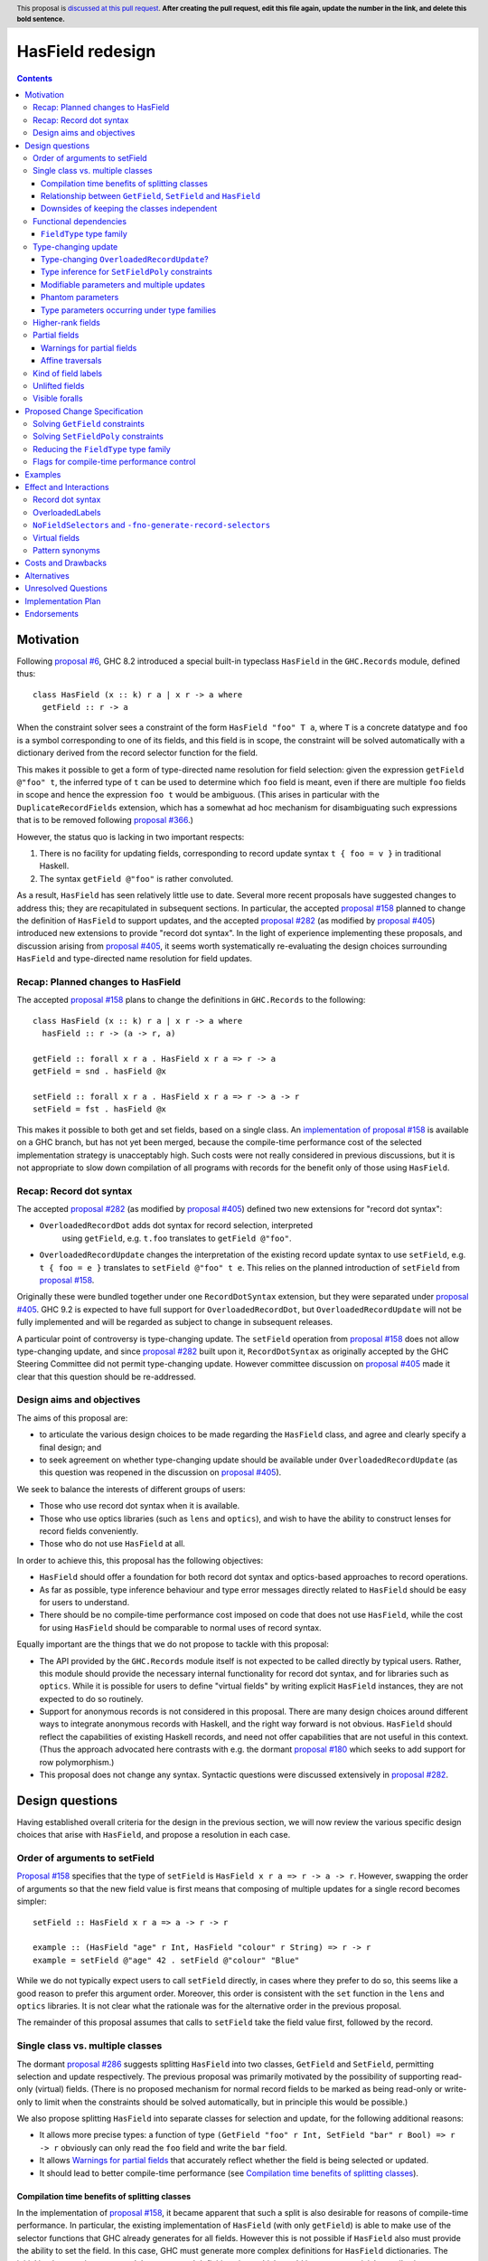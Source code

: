 HasField redesign
=================

.. author:: Adam Gundry
.. date-accepted:: Leave blank. This will be filled in when the proposal is accepted.
.. ticket-url:: Leave blank. This will eventually be filled with the
                ticket URL which will track the progress of the
                implementation of the feature.
.. implemented:: Leave blank. This will be filled in with the first GHC version which
                 implements the described feature.
.. highlight:: haskell
.. header:: This proposal is `discussed at this pull request <https://github.com/ghc-proposals/ghc-proposals/pull/0>`_.
            **After creating the pull request, edit this file again, update the
            number in the link, and delete this bold sentence.**
.. contents::


Motivation
----------

Following `proposal #6 <https://github.com/ghc-proposals/ghc-proposals/pull/6>`_,
GHC 8.2 introduced a special built-in typeclass ``HasField`` in the
``GHC.Records`` module, defined thus::

  class HasField (x :: k) r a | x r -> a where
    getField :: r -> a

When the constraint solver sees a constraint of the form ``HasField "foo" T a``,
where ``T`` is a concrete datatype and ``foo`` is a symbol corresponding to one
of its fields, and this field is in scope, the constraint will be solved
automatically with a dictionary derived from the record selector function for
the field.

This makes it possible to get a form of type-directed name resolution for field
selection: given the expression ``getField @"foo" t``, the inferred type of
``t`` can be used to determine which ``foo`` field is meant, even if there are
multiple ``foo`` fields in scope and hence the expression ``foo t`` would be
ambiguous.  (This arises in particular with the ``DuplicateRecordFields``
extension, which has a somewhat ad hoc mechanism for disambiguating such
expressions that is to be removed following `proposal #366
<https://github.com/ghc-proposals/ghc-proposals/pull/366>`_.)

However, the status quo is lacking in two important respects:

1. There is no facility for updating fields, corresponding to record update
   syntax ``t { foo = v }`` in traditional Haskell.

2. The syntax ``getField @"foo"`` is rather convoluted.

As a result, ``HasField`` has seen relatively little use to date.  Several more
recent proposals have suggested changes to address this; they are recapitulated
in subsequent sections.  In particular, the accepted `proposal #158
<https://github.com/ghc-proposals/ghc-proposals/pull/158>`_ planned to change
the definition of ``HasField`` to support updates, and the accepted `proposal
#282 <https://github.com/ghc-proposals/ghc-proposals/pull/282>`_ (as modified by
`proposal #405 <https://github.com/ghc-proposals/ghc-proposals/pull/405>`_)
introduced new extensions to provide "record dot syntax".  In the light of
experience implementing these proposals, and discussion arising from `proposal
#405 <https://github.com/ghc-proposals/ghc-proposals/pull/405>`_, it seems worth
systematically re-evaluating the design choices surrounding ``HasField`` and
type-directed name resolution for field updates.


Recap: Planned changes to HasField
~~~~~~~~~~~~~~~~~~~~~~~~~~~~~~~~~~
The accepted `proposal #158
<https://github.com/ghc-proposals/ghc-proposals/pull/158>`_ plans to change the
definitions in ``GHC.Records`` to the following::

  class HasField (x :: k) r a | x r -> a where
    hasField :: r -> (a -> r, a)

  getField :: forall x r a . HasField x r a => r -> a
  getField = snd . hasField @x

  setField :: forall x r a . HasField x r a => r -> a -> r
  setField = fst . hasField @x

This makes it possible to both get and set fields, based on a single class.  An
`implementation of proposal #158
<https://gitlab.haskell.org/ghc/ghc/-/merge_requests/3257>`_ is available on a
GHC branch, but has not yet been merged, because the compile-time performance
cost of the selected implementation strategy is unacceptably high.  Such costs
were not really considered in previous discussions, but it is not appropriate to
slow down compilation of all programs with records for the benefit only of those
using ``HasField``.


Recap: Record dot syntax
~~~~~~~~~~~~~~~~~~~~~~~~
The accepted `proposal #282
<https://github.com/ghc-proposals/ghc-proposals/pull/282>`_ (as modified by
`proposal #405 <https://github.com/ghc-proposals/ghc-proposals/pull/405>`_)
defined two new extensions for "record dot syntax":

* ``OverloadedRecordDot`` adds dot syntax for record selection, interpreted
   using ``getField``, e.g. ``t.foo`` translates to ``getField @"foo"``.

* ``OverloadedRecordUpdate`` changes the interpretation of the existing record
  update syntax to use ``setField``, e.g. ``t { foo = e }`` translates to
  ``setField @"foo" t e``.  This relies on the planned introduction of
  ``setField`` from `proposal #158
  <https://github.com/ghc-proposals/ghc-proposals/pull/158>`_.

Originally these were bundled together under one ``RecordDotSyntax`` extension,
but they were separated under `proposal #405
<https://github.com/ghc-proposals/ghc-proposals/pull/405>`_.  GHC 9.2 is
expected to have full support for ``OverloadedRecordDot``, but
``OverloadedRecordUpdate`` will not be fully implemented and will be regarded as
subject to change in subsequent releases.

A particular point of controversy is type-changing update.  The ``setField``
operation from `proposal #158
<https://github.com/ghc-proposals/ghc-proposals/pull/158>`_ does not allow
type-changing update, and since `proposal #282
<https://github.com/ghc-proposals/ghc-proposals/pull/282>`_ built upon it,
``RecordDotSyntax`` as originally accepted by the GHC Steering Committee did not
permit type-changing update.  However committee discussion on `proposal #405
<https://github.com/ghc-proposals/ghc-proposals/pull/405>`_ made it clear that
this question should be re-addressed.


Design aims and objectives
~~~~~~~~~~~~~~~~~~~~~~~~~~
The aims of this proposal are:

* to articulate the various design choices to be made regarding the ``HasField``
  class, and agree and clearly specify a final design; and

* to seek agreement on whether type-changing update should be available under
  ``OverloadedRecordUpdate`` (as this question was reopened in the discussion on
  `proposal #405 <https://github.com/ghc-proposals/ghc-proposals/pull/405>`_).

We seek to balance the interests of different groups of users:

* Those who use record dot syntax when it is available.

* Those who use optics libraries (such as ``lens`` and ``optics``), and wish to
  have the ability to construct lenses for record fields conveniently.

* Those who do not use ``HasField`` at all.

In order to achieve this, this proposal has the following objectives:

* ``HasField`` should offer a foundation for both record dot syntax and
  optics-based approaches to record operations.

* As far as possible, type inference behaviour and type error messages directly
  related to ``HasField`` should be easy for users to understand.

* There should be no compile-time performance cost imposed on code that does not
  use ``HasField``, while the cost for using ``HasField`` should be comparable
  to normal uses of record syntax.

Equally important are the things that we do not propose to tackle with this
proposal:

* The API provided by the ``GHC.Records`` module itself is not expected to be
  called directly by typical users.  Rather, this module should provide the
  necessary internal functionality for record dot syntax, and for libraries such
  as ``optics``.  While it is possible for users to define "virtual fields" by
  writing explicit ``HasField`` instances, they are not expected to do so
  routinely.

* Support for anonymous records is not considered in this proposal. There are
  many design choices around different ways to integrate anonymous records with
  Haskell, and the right way forward is not obvious. ``HasField`` should reflect
  the capabilities of existing Haskell records, and need not offer capabilities
  that are not useful in this context.  (Thus the approach advocated here
  contrasts with e.g. the dormant `proposal #180
  <https://github.com/ghc-proposals/ghc-proposals/pull/180>`_ which seeks to add
  support for row polymorphism.)

* This proposal does not change any syntax.  Syntactic questions were discussed
  extensively in `proposal #282
  <https://github.com/ghc-proposals/ghc-proposals/pull/282>`_.


Design questions
----------------

Having established overall criteria for the design in the previous section, we
will now review the various specific design choices that arise with
``HasField``, and propose a resolution in each case.


Order of arguments to setField
~~~~~~~~~~~~~~~~~~~~~~~~~~~~~~
`Proposal #158 <https://github.com/ghc-proposals/ghc-proposals/pull/158>`_
specifies that the type of ``setField`` is ``HasField x r a => r -> a -> r``.
However, swapping the order of arguments so that the new field value is first
means that composing of multiple updates for a single record becomes simpler::

  setField :: HasField x r a => a -> r -> r

  example :: (HasField "age" r Int, HasField "colour" r String) => r -> r
  example = setField @"age" 42 . setField @"colour" "Blue"

While we do not typically expect users to call ``setField`` directly, in cases
where they prefer to do so, this seems like a good reason to prefer this
argument order.  Moreover, this order is consistent with the ``set`` function in
the ``lens`` and ``optics`` libraries.  It is not clear what the rationale was
for the alternative order in the previous proposal.

The remainder of this proposal assumes that calls to ``setField`` take the field
value first, followed by the record.


Single class vs. multiple classes
~~~~~~~~~~~~~~~~~~~~~~~~~~~~~~~~~
The dormant `proposal #286
<https://github.com/ghc-proposals/ghc-proposals/pull/286>`_ suggests splitting
``HasField`` into two classes, ``GetField`` and ``SetField``, permitting
selection and update respectively.  The previous proposal was primarily
motivated by the possibility of supporting read-only (virtual) fields.  (There
is no proposed mechanism for normal record fields to be marked as being
read-only or write-only to limit when the constraints should be solved
automatically, but in principle this would be possible.)

We also propose splitting ``HasField`` into separate classes for selection and
update, for the following additional reasons:

* It allows more precise types: a function of type
  ``(GetField "foo" r Int, SetField "bar" r Bool) => r -> r`` obviously can only
  read the ``foo`` field and write the ``bar`` field.

* It allows `Warnings for partial fields`_ that accurately reflect whether the
  field is being selected or updated.

* It should lead to better compile-time performance (see `Compilation time
  benefits of splitting classes`_).


Compilation time benefits of splitting classes
^^^^^^^^^^^^^^^^^^^^^^^^^^^^^^^^^^^^^^^^^^^^^^
In the implementation of `proposal #158
<https://github.com/ghc-proposals/ghc-proposals/pull/158>`_, it became apparent
that such a split is also desirable for reasons of compile-time performance.
In particular, the existing implementation of ``HasField`` (with only
``getField``) is able to make use of the selector functions that GHC already
generates for all fields.  However this is not possible if ``HasField`` also
must provide the ability to set the field.  In this case, GHC must generate more
complex definitions for ``HasField`` dictionaries.  The initial implementation
generated these at record definition sites, which would impose a nontrivial
compile-time cost on modules with large records, even for programs not making
use of ``HasField`` .  An alternative implementation strategy would be to defer
generating the dictionaries to use sites, which imposes no extra cost when
``HasField`` is not used, but entails unnecessary work when it is used.

By splitting ``HasField`` into two classes, one for selection and one for
update, GHC can continue to make use of the selector functions already generated
at record definition sites, while update functions can be generated as needed at
use sites.  Since record updates are likely to be less frequent than selections,
and traditional record updates already are compiled by generating a suitable
case-statement, this seems like a reasonable performance trade-off.  Moreover,
we can expose `Flags for compile-time performance control`_.


Relationship between ``GetField``, ``SetField`` and ``HasField``
^^^^^^^^^^^^^^^^^^^^^^^^^^^^^^^^^^^^^^^^^^^^^^^^^^^^^^^^^^^^^^^^
There are various options for the superclass relationships between the split
classes.  `Proposal #286
<https://github.com/ghc-proposals/ghc-proposals/pull/286>`_ suggests having
``GetField`` be a superclass of ``SetField``, however this would rule out the
possibility of set-only fields.

Instead we propose that ``GetField`` and ``SetField`` should be independent
classes, with no superclasses, and that ``HasField`` should be a constraint
synonym for both constraints.  That is, ignoring `type-changing update`_ and
questions around `functional dependencies`_ vs. type families for now, the
design would look something like::

  class GetField x r a where
    getField :: r -> a

  class SetField x r a where
    setField :: a -> r -> r

  type HasField x r a = (GetField x r a, SetField x r a)

Since ``GetField`` and ``SetField`` are independent, the underlying dictionaries
are newtypes, which would not be the case if there were superclasses involved.

Including the ``HasField`` constraint synonym means that where both ``getField``
and ``setField`` are used, users can write simpler types, and GHC can use it to
represent inferred types more simply.

This change is not entirely backwards compatible.  Existing code using
``HasField`` should mostly continue to work, provided it does not define virtual
fields or use an explicit import such as ``import GHC.Records (HasField(getField))``.
Code defining virtual fields via explicit ``HasField`` instances will need to be
modified to define instances of ``GetField`` and ``SetField`` instead.


Downsides of keeping the classes independent
^^^^^^^^^^^^^^^^^^^^^^^^^^^^^^^^^^^^^^^^^^^^
A potential disadvantage of splitting ``HasField`` into two independent classes
is that where a user defines a "virtual field" that requires indexing into a
data structure (e.g. a map), it may be possible to implement an operation that
gets and modifies a field more efficiently than defining it from ``getField``
and ``setField``.  This is why `proposal #158
<https://github.com/ghc-proposals/ghc-proposals/pull/158>`_ settled on
``hasField :: r -> (a -> r, a)``.  This represents a lens, i.e. the combination
of a getter and setter into a single value, although it uses a first-order
representation that is simpler and does not compose as well as the "van
Laarhoven" representation of lenses.

However practical cases where the choice of ``hasField``
vs. ``getField``+``setField`` matters are likely to be rare.  In particular,
normal record types with the built-in constraint-solving behaviour do not gain
anything from ``hasField``. Where this matters, users are likely to be better
off using an optics library.  Thus we prefer the simplicity of separate classes
in the ``GHC.Records`` API.

If users do wish to organise field-like lenses into a class, they can define an
auxiliary class such as the following::

  class HasField x r a => HasFieldLens x r a where
    fieldLens :: Lens' x r a
    fieldLens = lens getField setField

  -- Instance will be selected by default, but can be overridden by defining an
  -- instance for a specific type with a non-default `fieldLens` implementation
  instance {-# OVERLAPPABLE #-} HasField x r a => HasFieldLens x r a

We do not propose to add such a class to ``GHC.Records``, since it is better
defined by specific optics libraries.  (The ``optics`` library defines a class
``LabelOptic`` that plays essentially this role.)


Functional dependencies
~~~~~~~~~~~~~~~~~~~~~~~
The existing ``HasField`` class expresses the relationship between the record
type and the field type using a functional dependency::

  class HasField x r a | x r -> a

That is, the field label and record type should together determine the field
type.  This is necessary to allow good type inference.  In particular, it allows
the type of a composition of field selectors to be inferred::

  getField @"foo" . getField @"bar"
    :: (GetField "foo" b c, GetField "bar" a b) => a -> c

The middle type ``b`` appears only in the context, so it would be ambiguous in
the absence of the functional dependency.

Instead of using a functional dependency, it is also possible to express this
using a type family (associated or otherwise), like so::

  class HasField x r where
    type FieldType x r :: Type

    getField :: r -> FieldType x r

With this definition, we obtain::

  getField @"foo" . getField @"bar"
    :: (HasField "foo" (FieldType "bar" a), HasField "bar" a) =>
       a -> FieldType "foo" (FieldType "bar" a)

Introducing such a type family would give more options to optics library
implementers and other power users, and `proposal #286
<https://github.com/ghc-proposals/ghc-proposals/pull/286>`_ suggests making this
change.

However, we propose to retain the use of functional dependencies in the class
definitions, for the following reasons:

* The functional dependency approach generally leads to simpler inferred types
  because unsolved constraints look like ``HasField x r a`` which has a natural
  reading "``r`` has a field ``x`` of type ``a``".  In contrast, the type family
  approach ends up with unsolved ``HasField x r`` constraints (meaning ``r`` has
  a field ``x`` of unspecified type) and equalities including ``FieldType``.
  (See `previous discussion on proposal #158
  <https://github.com/ghc-proposals/ghc-proposals/pull/158#issuecomment-449419429>`_.)

* Supporting `Unlifted fields`_ with the type family approach would introduce
  extra complexity, because we would need another type family to determine the
  ``RuntimeRep`` of the field, and it would be difficult to hide this type
  family from users.  In contrast, supporting them is relatively straightforward
  with functional dependencies, and GHC will automatically hide unused levity
  polymorphism.

* For `type-changing update`_, it is desirable that either the original or
  updated types may be used to infer the other.  This can be achieved with type
  families (e.g. see `the SameModulo approach by @effectfully
  <https://github.com/effectfully-ou/sketches/tree/master/has-lens-done-right#the-samemodulo-approach-full-code>`_)
  but requires additional complexity.

Functional dependencies do not carry evidence.  This means that from the given
constraints ``(HasField x r a, HasField x r b)`` it would not be possible to
conclude that ``a ~ b``.  However this does not seem like a significant
practical limitation in the ``HasField`` context.


``FieldType`` type family
^^^^^^^^^^^^^^^^^^^^^^^^^
In addition, we propose that ``GHC.Records`` should provide a magic built-in
type family that will determine the type of a field in a record::

  type family FieldType (x :: Symbol) (r :: Type) :: Type

If ``R ...`` is a record type with a field ``foo`` of type ``T`` in scope, GHC
will automatically reduce an occurrence of ``FieldType "foo" (R ...)`` to ``T``.
The type family will not reduce if the field is not in scope, or its type is
higher-rank, existentially quantified or unlifted.

As with ``HasField`` at present, it will be permitted for users to define their
own instances of ``FieldType`` to support "virtual record fields", provided they
do not overlap with the built-in behaviour.

Observe that this type family is independent of the ``(Get|Set|Has)Field`` type
classes, and will not appear in types unless used explicitly in user code.  It
makes it possible to write constraints such as ``HasField x r (FieldType x r)``
and hence satisfy those who would like to have the type family available,
while still using functional dependencies as the primary implementation approach.

It is possible to implement ``FieldType`` using ``GHC.Generics``, provided all
record types are assumed to have a ``Generic`` instance.  However, this does not
allow for the scope of fields to be controlled, and is likely to be less
efficient than providing built-in support for ``FieldType``.

Strictly speaking the restriction to boxed types is probably unnecessary,
because we could define::

  type family FieldRep  (x :: Symbol) (r :: Type) :: RuntimeRep
  type family FieldType (x :: Symbol) (r :: Type) :: TYPE (FieldRep x r)

This seems unreasonably complex, however.


Type-changing update
~~~~~~~~~~~~~~~~~~~~
A traditional ``Haskell2010`` record update such as ``t { foo = e }`` is able to
change the type of the field being updated, and hence the type of the record as
a whole.  For example::

  data T a = MkT { foo :: a }

  typeChangingUpdate :: T () -> T Bool
  typeChangingUpdate t = t { foo = True }

Type inference for such definitions is relatively unproblematic in traditional
Haskell, because the field name must uniquely determine the record type being
updated, or else the definition is rejected as ambiguous.  The situation is more
complex in the context of ``SetField``, where definitions may be polymorphic in
the record type to which they relate.

`Proposal #158 <https://github.com/ghc-proposals/ghc-proposals/pull/158>`_ does
not permit such type-changing updates, because it defines a setter operation
``setField :: HasField x r a => r -> a -> r`` where the input and output record
types must both be ``r``.  This has the significant merit of simplicity, because
type inference has more information to work with, and there is no need to
specify under which circumstances type-changing updates are allowed.

However, type-changing updates are desirable for libraries such as ``optics``.
Moreover, some people would prefer type-changing update to be supported by
record dot syntax, although this is controversial.

In the light of this, we propose adding support for type-changing update to the
``GHC.Records`` API.  In particular, ``GHC.Records`` will expose both a function
``setFieldPoly`` that permits type-changing update and a function ``setField``
that specialises it to the case when type-changing update is not available::

  class SetFieldPoly x s t b | ... where
    setFieldPoly :: b -> s -> t

  type SetField x r a = SetFieldPoly x r r a

  setField :: forall x r a . SetField x r a => a -> r -> r
  setField = setFieldPoly @x

Crucially, using the ``SetField`` constraint synonym or the ``setField``
function ensures that the record type cannot change, so type inference behaviour
should be exactly the same as if type-changing update were not available at all.
However, users who need type-changing update can use ``SetFieldPoly`` instead.

This leaves open two questions:

* Should record update syntax permit type-changing update?

* How should type inference work for ``SetFieldPoly`` constraints?


Type-changing ``OverloadedRecordUpdate``?
^^^^^^^^^^^^^^^^^^^^^^^^^^^^^^^^^^^^^^^^^
The original plan for the ``OverloadedRecordUpdate`` extension (`proposal #282
<https://github.com/ghc-proposals/ghc-proposals/pull/282>`_ and `proposal #405
<https://github.com/ghc-proposals/ghc-proposals/pull/405>`_) was that it would
**not** permit type-changing updates, i.e. it would use ``setField`` rather than
``setFieldPoly`` (in the language of the current proposal).  Thus, turning on
``OverloadedRecordUpdate`` would cause the definition of ``typeChangingUpdate``
above to be rejected, which is unfortunate.

Opinion is divided as to how important type-changing update is, with some people
willing to give it up and others concerned about its loss.  Thus we can consider
several alternative possibilities:

* Translate ``OverloadedRecordUpdate`` using ``setField`` so it is not
  type-changing.  This is simple but restrictive, and in particular means that
  enabling ``OverloadedRecordUpdate`` may break existing code.

* Translate ``OverloadedRecordUpdate`` using ``setFieldPoly`` so it allows
  type-changing updates after all, at least in some circumstances.  This means
  users need to understand the rules around when ``SetFieldPoly`` constraints
  will be solved.

* Introduce new syntax to distinguish type-changing from non-type-changing
  updates.

* Introduce new syntax for performing an update while specifying the type being
  updated, as in `proposal #310
  <https://github.com/ghc-proposals/ghc-proposals/pull/310>`_.  This is
  comparable to the ``DisambiguateRecordFields`` extension, which uses the data
  constructor in a record construction or pattern match to determine the type
  without need for type-directed field resolution.  This would make it possible
  to write type-changing updates (or other updates not supported by
  ``SetFieldPoly``), but would not allow overloading.

In any case, users can always enable ``OverloadedRecordDot`` without
``OverloadedRecordUpdate``, meaning that dot notation for selection is
available, while updates are still treated in the traditional manner and may be
type-changing but not overloaded.

Deciding between these alternatives depends to some extent on how type inference
works for ``SetFieldPoly`` constraints, to which we turn next.


Type inference for ``SetFieldPoly`` constraints
^^^^^^^^^^^^^^^^^^^^^^^^^^^^^^^^^^^^^^^^^^^^^^^
For a ``GetField`` constraint (corresponding to a ``HasField`` constraint in
existing GHC versions), the constraint solver will automatically solve a
constraint like ``GetField "f" (T a b c) ty`` when ``T`` is a record datatype
with a field ``f`` in scope.  That is, given a constraint ``GetField x r a``
the ``x`` parameter must be a ``Symbol`` literal, the ``r`` parameter must be
a record type constructor (applied to some arguments), and the record must have
a field of the appropriate name.

Correspondingly, we expect a non-type changing ``SetField "f" (T a b c) ty``
constraint, which is equivalent to ``SetFieldPoly "f" (T a b c) (T a b c) ty``,
to be solved automatically in the same way.

However, this is not enough if we want to allow type-changing update.  For example::

  data T a = MkT { f :: a }

  fun :: T () -> T Int
  fun t = setFieldPoly @"f" 0 t
  -- constraint arising:  SetFieldPoly "f" (T ()) (T Int) alpha

In this case the constraints to solve are ``Num alpha`` and
``SetFieldPoly "f" (T ()) (T Int) alpha`` where ``alpha`` is a unification
variable representing the type of the numeric literal ``0``.  Here the
``SetFieldPoly`` constraint is easily solved as we do not require the type
parameters for the two occurrences of ``T`` to be the same, and we do not need
the field type to be determined.  Instead, we can see that the record type being
updated is ``T``, and infer that the field type ``alpha`` from the constraint
must match the actual type of the ``f`` field of ``T Int``, namely ``Int``.

More interesting cases arise if we have partial type information::

  fun2 t = setFieldPoly @"f" 0 (t :: T ())
  -- interim inferred type:  T () -> beta
  -- constraint arising:  SetFieldPoly "f" (T ()) beta alpha  (Num alpha)
  -- final inferred type:  Num a => T () -> T a

  fun3 t = (setFieldPoly @"f" 0 t) :: T Int
  -- interim inferred type:  gamma -> T Int
  -- constraint arising:  SetFieldPoly "f" gamma (T Int) alpha  (Num alpha)
  -- final inferred type:  T a -> T Int

In each case the comment shows the ``SetFieldPoly`` constraint that arises.  We
can handle these constraints too, by exploiting the fact that type-changing
update does not change the choice of record type constructor, merely its
parameters.  Thus if *either* the ``s`` or ``t`` parameters is a concrete record
type, we can infer that the other parameter must be some instance of the same
record type/ For example, in the ``fun2`` case we infer that ``beta ~ T alpha1``
for some fresh unification variable ``alpha1``, then unify the types for the
field to get ``alpha ~ alpha1``.

On the other hand, if neither record parameter is a concrete record type, we
cannot determine the record type and solve the ``SetFieldPoly`` constraint but
must generalise over it in the usual way::

  fun4 t = setFieldPoly @"f" 0 t
  -- interim inferred type:  delta -> epsilon
  -- constraint arising:  SetFieldPoly "f" delta epsilon alpha
  -- final inferred type:  (Num b, SetFieldPoly "f" s t b) => s -> t

To recap, we have seen that it is unproblematic to support type-changing update
where the record type is concrete (either before or after the update), and that
simple cases of polymorphic updates are possible.

However, things become more difficult if we try to *compose* polymorphic
updates.  For example::

  fun5 = setFieldPoly "g" True . setFieldPoly "f" ()
  -- interim inferred type: beta -> delta
  -- constraints arising:  SetFieldPoly "f" beta gamma ()
  --                       SetFieldPoly "g" gamma delta Bool
  -- final inferred type:  (SetFieldPoly "f" s t (), SetFieldPoly "g" t u Bool) => s -> u

Here we have an ambiguity problem: the type variable ``t`` is ambiguous, because
it appears only in the context to the left of the ``=>`` sign.  But rejecting
this definition would be distinctly unsatisfactory, because it is perfectly
possible to call ``fun5`` unambiguously: in a context that fixes ``s`` or ``u``
to be a concrete record type with ``f`` and ``g`` fields, the ``SetFieldPoly``
constraints will become solvable, and will determine the middle type ``t``
automatically.

The usual solution to such ambiguity problems would be to introduce functional
dependencies between the parameters of the typeclass, e.g. previous designs for
type-changing update have used something like::

  class SetFieldPoly x s t b | x s b -> t where
    setFieldPoly :: b -> s -> t

Here the functional dependency ``x s b -> t`` asserts that the field name ``x``,
input record type ``s`` and new field type ``b`` can be used to determine the
output record type ``t``.  This would mean ``fun5`` was accepted without
ambiguity, because the functional dependency can be used to determine ``t`` from
``"f"``, ``s`` and ``()`` in ``SetFieldPoly "f" s t ()``.

Unfortunately, this functional dependency is not sufficient to handle the
following example, where the field types are not uniquely determined::

  fun6 = setFieldPoly @"k" 0 . setFieldPoly @"h" []
  -- interim inferred type: beta -> delta
  -- constraints arising:  SetFieldPoly "h" beta gamma [alpha]
  --                       SetFieldPoly "k" gamma delta epsilon  (Num epsilon)
  -- final inferred type:  (Num b, SetFieldPoly "h" s t [a], SetFieldPoly "k" t u b) => s -> u

Here ``t``, ``a`` and ``b`` are all ambiguous.

Moreover, the functional dependency ``x s b -> t`` is too restrictive and rules
out certain type-changing updates that are accepted by traditional Haskell
record updates.  For example, this arises with `Phantom parameters`_.
(TODO: incorporate section or expand.)

TODO: have an example fun7 where we need to go in the other direction?


Consider instead the following definition::

  class SetFieldPoly x s t b | x s -> t, x t -> s b where
    setFieldPoly :: b -> s -> t

At first glance, this is somewhat surprising. It claims that if we know the
field name ``x``, then knowledge of either ``s`` or ``t`` will allow the other
type to be determined, regardless of the field type.  Morever, the field type
``b`` can be determined from ``x`` and ``t``.  The strong functional
dependencies mean that even examples like ``fun6`` are no problem, because there
is no ambiguity.

TODO: what goes wrong... and why it doesn't matter.



TODO:
 - We need to decide what the functional dependencies on ``SetFieldPoly`` should be.
 - The "obvious" solution is not expressive enough and yet does not infer enough either.
 - The "dysfunctional" solution allows everything and seems to work nicely in practice,
   although it violates principal types.

TODO: rewrite the following subsections


Modifiable parameters and multiple updates
^^^^^^^^^^^^^^^^^^^^^^^^^^^^^^^^^^^^^^^^^^
A traditional ``Haskell2010`` record update may change multiple fields
simultaneously, which may be important when types change.  For example::

  data Pair a = MkPair { first :: a, second :: a }

  multipleUpdate :: Pair Int -> Pair String
  multipleUpdate x = x { first = show (first x + second x), second = "" }

Here it is crucial that both fields are changed simultaneously, because ``Pair``
requires both its components to have the same types.

In contrast, a call to ``setFieldPoly`` may change the value of only a single
field.  Consequently, if a datatype parameter occurs in the types of multiple
fields, it may not be changed via type-changing update.  We do not currently
have a good way to support such updates without introducing significant
complexity.

This is not a drastic limitation because it is usually possible to generalise
the record type involved so that each field has an independent type, for example
by defining::

  type Pair a = Pair' a a
  data Pair' a b = MkPair { first :: a, second :: b }

Now the following alternate definition is accepted, including a subexpression
whose type is ``Pair' String Int``::

  multipleUpdate :: Pair Int -> Pair String
  multipleUpdate x = (x { first = show (first x + second x) }) { second = "" }


Phantom parameters
^^^^^^^^^^^^^^^^^^
A phantom parameter is a type parameter of a datatype declaration that does not
occur in the type of any of its fields, for example ``s`` is phantom in::

  data Tagged s b = Tagged { unTagged :: b }

A traditional Haskell record update allows phantom parameters to be changed, so
for example the following is accepted::

  \x -> x { unTagged = unTagged x } :: Tagged s1 b -> Tagged s2 b

(Empty record updates are disallowed, so ``\x -> x {}`` cannot be used to change
phantom parameters without updating at least one field.)

Thus the question arises as to whether a type-changing update via
``setFieldPoly`` should be able to change a phantom parameter, i.e.  whether a
constraint such as ``SetFieldPoly "unTagged" (Tagged s1 a) (Tagged s2 b) a b``
should be solvable.

It is technically possible to solve such constraints, at least in current GHC
versions.  However, doing so violates the functional dependencies ``x s b -> t``
and ``x t a -> s`` in the definition of ``SetFieldPoly``.  This leads to a
failure to infer principal types.  For example, the following definition is
inferred to have the first type, but the second type is more general (and is
accepted with a type signature)::

  -- notPrincipal :: SetFieldPoly "foo" s t a b => b -> s -> (t, t)
  -- notPrincipal :: (SetFieldPoly "foo" s t a b, SetFieldPoly "foo" s t' a b) => b -> s -> (t, t')
  notPrincipal v r = (setFieldPoly @"foo" v r, setFieldPoly @"foo" v r)

(If we consider only solutions to ``SetFieldPoly`` that respect the functional
dependencies, these types are equivalent, but if we permit violations of the
functional dependencies then they become distinguishable.)

Moreover, in some use cases for phantom parameters, it is intended that only
trusted code modifies the parameter.  This is typically enforced at module
boundaries by hiding the data constructor, but as the example above
demonstrates, it is also necessary to hide any fields.  This seems undesirable,
as it may not be obvious to users that merely exporting a field allows any
phantom parameters to be changed arbitrarily.

Thus we propose that the constraint solver should not allow ``SetFieldPoly``
constraints to change phantom parameters.  In cases where this is necessary, the
user can write a function that pattern matches on the data constructor (provided
it is in scope!).


TODO: perhaps we can drop the functional dependencies s b -> t, t a -> s?
 - only needed for avoiding ambiguity errors in composition?
 - alternative: for ambiguity check purposes, pretend we have s -> t and t -> s

TODO: improve error messages in the set-with-wrong-type case!



Type parameters occurring under type families
^^^^^^^^^^^^^^^^^^^^^^^^^^^^^^^^^^^^^^^^^^^^^
Consider the following definitions::

  data UnderFamily c = MkUnderFamily { foo :: F c }

  type family F (x :: Type) :: Type
  type instance F Int  = Int
  type instance F Bool = Bool
  type instance F Char = Bool

  underFamilyRecord :: UnderFamily Int
  underFamilyRecord = MkUnderFamily { foo = 0 }

In an update such as ``underFamilyRecord { foo = True }`` the resulting record
could have type ``UnderFamily Bool`` or ``UnderFamily Char`` because both would
be type-correct.  However, this means that the field name, initial record type
and assigned field type do not determine the resulting record type, i.e. the
functional dependency ``x s b -> t`` in the definition of ``SetFieldPoly`` would
be violated if the constraints
``SetFieldPoly (UnderFamily Int) (UnderFamily Bool) Int Bool`` and
``SetFieldPoly (UnderFamily Int) (UnderFamily Char) Int Bool`` were both
solvable.  As with the case of phantom parameters discussed above, this means
inferred types are not necessarily principal.

Thus we propose that the constraint solver should not allow ``SetFieldPoly``
constraints to change type parameters where the type variable appears only
"flexibly", i.e. under a type family application in the field type.

If a parameter occurs both "rigidly" and "flexibly", it is safe to allow
type-changing updates in involving that parameter.  For example::

  data Rigid c = MkRigid { bar :: (c, F c) }

  rigid :: Rigid Int
  rigid = (0, 0)

  ok = rigid { bar = (True, False) }

Here the only possible type of ``ok`` is ``Rigid Bool``, because it is
determined by the first component of the pair; the presence of the type family
doesn't make a difference.


Higher-rank fields
~~~~~~~~~~~~~~~~~~
Consider the following::

  data Rank2 = Rank2 { identity :: forall a . a -> a }

  data Rank3 = Rank3 { withIdentity :: (forall a . a -> a) -> Bool }

In the first definition, the field has a rank-1 type, but this means the
selector function has a rank-2 type.  Similarly, in the second definition, a
rank-2 field type leads to a rank-3 selector function type.

Should it be possible to solve ``GetField`` or ``SetFieldPoly`` constraints
involving such fields?  Unfortunately it is not feasible to solve for
"impredicative" constraints such as
``GetField "identity" Rank2 (forall a . a -> a)``,
even with the recent introduction of Quick Look Impredicativity (following
`proposal #274 <https://github.com/ghc-proposals/ghc-proposals/pull/274>`_).
Bidirectional type inference, on which both ``RankNTypes`` and
``ImpredicativeTypes`` (now) rely, requires that instantiations of
``forall``-bound variables be determined while traversing the term, prior to the
constraint solver being invoked.

On the other hand, it would be possible in principle to solve constraints such
as ``GetField "identity" Rank2 (a -> a)`` for arbitrary ``a``, making it appear
as if the field has an infinite family of types.  However, this does not extend
to ``SetField``, because there we really need the value being set to be
polymorphic.  Moreover, it violates the functional dependency ``x r -> a``
on the ``GetField`` class, which is undesirable as discussed in previous
sections.

TODO: expand on this / think about whether to do higher-rank thing

Accordingly, we propose that ``GetField`` or ``SetFieldPoly`` constraints
involving fields with higher-rank types should not be solved automatically.
(This is the existing behaviour for ``HasField`` in current GHC versions.)


Partial fields
~~~~~~~~~~~~~~
In ``Haskell2010`` it is permitted to define *partial fields*, i.e. fields that
do not belong to every constructor of the datatype.  This means that traditional
record selection and update may throw runtime exceptions, as in these examples::

  data T = MkT1 { partial :: Int } | MkT2

  t = MkT2
  oops1 = partial t
  oops2 = t { partial = 0 }

Many Haskell programmers prefer not to define partial fields, as part of a
general desire to avoid unnecessary partiality (see for example `proposal #351
<https://github.com/ghc-proposals/ghc-proposals/pull/351>`_).

Partial fields may be identified at definition sites via the existing
``-Wpartial-fields`` warning.  However, this is somewhat conservative: it is
perfectly safe to *define* partial fields provided they are *used* only via
record construction and pattern-matching, not via selection or update.  Users
have `asked for the ability to prevent unsafe uses while permitting datatype
definitions
<https://www.reddit.com/r/haskell/comments/ln6eu1/implementation_of_nofieldselectors_is_merged/gnzviyt/>`_,
because giving field names can help with readability when a datatype has many
constructors and many fields.


Warnings for partial fields
^^^^^^^^^^^^^^^^^^^^^^^^^^^
There is an existing warning flag ``-Wincomplete-record-updates`` that will emit
a warning when a traditional record update refers to a partial field.  However,
there is no corresponding flag for traditional selector functions, though it has
been requested (`#7169 <https://gitlab.haskell.org/ghc/ghc/-/issues/7169>`_,
`#17100 <https://gitlab.haskell.org/ghc/ghc/-/issues/17100>`_).  (The
``NoFieldSelectors`` extension can be used to banish such selectors altogether.)

At present, the automatic solving of ``HasField`` constraints for partial fields
will silently make use of partial selector functions, without emitting a
warning.  So far no proposal has considered this issue in the context of
introducing ``setField`` (though see `#18650
<https://gitlab.haskell.org/ghc/ghc/-/issues/18650>`_).

To address this, we propose:

* adding a new flag ``-Wincomplete-record-selectors`` that will warn on
  occurrences of partial selector functions, including when they are used to
  solve ``GetField`` constraints;

* extending the existing ``-Wincomplete-record-updates`` to warn when a
  ``SetField`` constraint is solved for a partial field.

The new warnings would not (for now) be implied by ``-Wall``, just as
``-Wincomplete-record-updates`` and ``-Wpartial-fields`` are not.

This does not make it possible for a library author to define a datatype with
partial fields such that their users *cannot* use partial operations (even under
``NoFieldSelectors``, it will still be possible to solve ``GetField``
constraints and hence use record dot syntax for selection).  Instead, downstream
modules will need to enable
``-Werror=incomplete-record-selectors -Werror=incomplete-record-updates`` in
order to rule out such cases.  We could imagine somehow annotating datatypes to
impose restrictions such as preventing selection or update, but this is not part
of the current proposal.


Affine traversals
^^^^^^^^^^^^^^^^^
Optics libraries in principle have a better story to tell here. Partial fields
give rise to *affine traversals*, where the accessor function returns a
``Maybe`` value and the setter leaves the value unchanged if it does not mention
the field (rather than throwing a runtime exception).

We could consider supporting this using built-in classes like the following::

  class GetPartialField x r a | x r -> a where
    getPartialField :: r -> Maybe a

  class SetPartialField x s t a b | x s -> a, x t -> b, x s b -> t, x t a -> s where
    setPartialField :: b -> s -> t

  type family FieldTotal x (r :: Type) :: Bool

Note that ``setField`` and ``setPartialField`` have the same type, but
``setField`` throws an exception on missing fields, whereas ``setPartialField``
returns the value unchanged.

For now we propose not to include support for partial fields through the
``GetPartialField`` and ``SetPartialField`` constraints and ``FieldType`` type
family, although they might be considered again in the future.


Kind of field labels
~~~~~~~~~~~~~~~~~~~~
When ``HasField`` was originally introduced in `proposals #6
<https://github.com/ghc-proposals/ghc-proposals/pull/6>`_, the kind of the
parameter ``x`` representing the field label was polymorphic::

  class HasField (x :: k) r a | x r -> a where ...

While the class allows ``k :: Type`` to vary freely, ``HasField`` constraints
will be solved only if it is instantiated to ``Symbol``.  Moreover,
``RecordDotSyntax`` and approaches based on ``OverloadedLabels`` will only ever
generate constraints using ``Symbol``.  Other possibilities were originally
permitted in order to support hypothetical anonymous records libraries, which
might support different kinds of fields, e.g. drawn from explicitly-defined
enumerations.

The adjustment proposed to ``HasField`` in `proposals #158
<https://github.com/ghc-proposals/ghc-proposals/pull/158>`_ is not explicit
about whether such kind polymorphism should be present. It gives the class
signature as::

  class HasField x r a | x r -> a where ...

which is poly-kinded in ``x`` iff the ``PolyKinds`` extension is enabled.

The ``records-hasfield`` library makes use of the possibility to define label
kinds other than ``Symbol``, allowing tuples of labels to be used for
composition of fields.  For example, it defines an instance like::

  instance (HasField x1 r1 r2, HasField x2 r2 a2) => HasField '(x1, x2) r1 a2

This makes it slightly more convenient to define ``record-dot-preprocessor``,
but does not appear to be essential.

In the interests of simplicity, given the absence of a compelling known use
case, and a workaround described below, we propose to remove the kind
polymorphism.  That is, the classes will constrain the kind of the field label
parameter to be ``Symbol``.

In order to work around this (e.g. in an anonymous records library), one can
define a more polymorphic class ``HF`` as follows::

  type HF :: forall {k} . forall (x :: k) -> Type -> Type -> Constraint
  class HF x r a | x r -> a where ...
  instance {-# OVERLAPPABLE #-} HasField x r a => HF (x :: Symbol) r a where ...

The use of ``OVERLAPPABLE`` means that where the field label kind is determined
to be ``Symbol``, the instance will be selected and ``HasField`` from
``GHC.Records`` will be used, but instances can also be provided for other field
kinds.


Unlifted fields
~~~~~~~~~~~~~~~
The existing definition of ``HasField`` does not support unlifted fields, such
as in the following example::

  data T = MkT { foo :: Int# }

The constraint ``HasField "foo" T Int#`` is not even well-kinded, because the
field type is required to be a (lifted) type.

At the time ``HasField`` was introduced, it was not possible to define type
classes over potentially unlifted types.  However, thanks to levity polymorphism
in more recent GHC versions, this is now relatively straightforward.  In
particular, we can define::

  type HasField :: forall {l :: RuntimeRep} . Symbol -> Type -> TYPE l -> Constraint
  class HasField x r a | x r -> a where
    -- | Selector function to extract the field from the record.
    getField :: r -> a

This makes it possible to formulate and solve constraints such as ``HasField
"foo" T Int#``.

Observe that the parameter ``l :: RuntimeRep`` is inferred rather than specified
(hence the curly braces in the kind signature).  This means that when
``getField`` is used with explicit type application, the ``RuntimeRep``
parameter is skipped.


Visible foralls
~~~~~~~~~~~~~~~
At the time of writing, GHC supports "visible foralls" (visible dependent
quantification) in kinds, but not in the types of terms.  `Proposal #281
<https://github.com/ghc-proposals/ghc-proposals/pull/281>`_ proposes allowing
the types of terms to use visible foralls.  This is desirable for ``getField``
and similar functions, because it is always necessary to supply the field name
using a type application.

We currently have::

  getField :: forall (x :: Symbol) r a . HasField x r a => r -> a

which at use sites must use an explicit type application, e.g. ``getField
@"foo"``.  If the type application is omitted, an ambiguity error will result,
because there is no way to infer the field label from the record type or field
type.

If and when support for visible foralls is added, the type of ``getField`` could
change to::

  getField :: forall r a . forall (x :: Symbol) -> r -> a

meaning that we could instead use ``getField "foo"`` at use sites.  (Per the
visible forall proposal, here ``"foo"`` is a type-level ``Symbol`` even though
it syntactically resembles a ``String`` literal.)

This would be a breaking change, but since most user code is not expected to
call ``getField`` directly, and the use of a visible forall is strongly
preferable, we propose to permit changing the types of ``getField``,
``setField`` and ``setFieldPoly`` to use visible dependent quantification if and
when this is supported by GHC.


Proposed Change Specification
-----------------------------

When this proposal is implemented, the ``GHC.Records`` module will be defined as
follows::

  {-# LANGUAGE AllowAmbiguousTypes #-}
  {-# LANGUAGE ConstraintKinds #-}
  {-# LANGUAGE DataKinds #-}
  {-# LANGUAGE FlexibleInstances #-}
  {-# LANGUAGE FunctionalDependencies #-}
  {-# LANGUAGE PolyKinds #-}
  {-# LANGUAGE ScopedTypeVariables #-}
  {-# LANGUAGE StandaloneKindSignatures #-}
  {-# LANGUAGE TypeApplications #-}
  {-# LANGUAGE TypeFamilies #-}
  {-# LANGUAGE UndecidableInstances #-}

  module GHC.Records where

  import GHC.Types (Constraint, Symbol, Type, TYPE)

  -- | Constraint representing the fact that a field @x@ of type @a@ can be
  -- selected from the record type @r@.
  --
  -- This will be solved automatically for built-in records where the field is
  -- in scope, but manual instances may be provided as well.
  --
  type GetField :: forall {l} . Symbol -> Type -> TYPE l -> Constraint
  class GetField x r (a :: TYPE l) | x r -> a l where
    -- | Selector function to extract the field from the record.
    getField :: r -> a

  -- | Constraint representing the fact that a field @x@ of type @a@ can be
  -- updated in the record type @s@, producing a record of type @t@.
  --
  -- This will be solved automatically for built-in records where the field is
  -- in scope, but manual instances may be provided as well.
  --
  type SetFieldPoly :: forall {l} . Symbol -> Type -> Type -> TYPE l -> Constraint
  class SetFieldPoly x s t (b :: TYPE l) | x t -> b s l, x s -> t l where
    -- | Update function to set the field @x@ in the record @s@.  Permits
    -- type-changing update.
    setFieldPoly :: b -> s -> t

  -- | Constraint representing the fact that a field @x@ of type @a@ can be
  -- selected from the record type @r@.
  type SetField :: forall {l} . Symbol -> Type -> TYPE l -> Constraint
  type SetField x r a = SetFieldPoly x r r a

  -- | Update function to set the field @x@ in the record @r@.  Does not permit
  -- type-changing update.
  setField :: forall {l} x r (a :: TYPE l)  . SetField x r a => a -> r -> r
  setField = setFieldPoly @x

  -- | Constraint representing the fact that a field @x@ of type @a@ can be
  --  selected from or updated in the record @r@.
  type HasField :: forall {l} . Symbol -> Type -> TYPE l -> Constraint
  type HasField x r a = (GetField x r a, SetField x r a)

  -- | Constraint representing the fact that a field @x@ of type @a@ can be
  -- selected from the record @s@, or updated with a value of type @b@ to
  -- produce a record of type @t@.
  type HasFieldPoly :: forall {l} . Symbol -> Type -> Type -> TYPE l -> TYPE l -> Constraint
  type HasFieldPoly x s t a b = (GetField x s a, GetField x t b, SetFieldPoly x s t b)

  -- | If there is a field @x@ in the record type @r@, returns the type of the
  -- field.  The field must have a simple type of kind 'Type' (i.e. it may not
  -- be higher-rank, existential or unboxed).
  type family FieldType (x :: Symbol) (r :: Type) :: Type

To summarise the changes relative to the previously-accepted `proposal #158
<https://github.com/ghc-proposals/ghc-proposals/pull/158>`_:

* The ``HasField`` class has been renamed to ``GetField``.  In its place there
  is a new ``HasField`` constraint synonym for the pair of constraints
  ``GetField`` and ``SetField``.

* ``SetField`` is now a constraint synonym for ``SetFieldPoly``, a new class
  that permits type-changing update.  A new ``HasFieldPoly`` constraint synonym
  permits both field selection and type-changing update.

* The ``setField`` function now takes the field value first, followed by the
  record value.

* The classes are polymorphic in the runtime representation of the field type,
  allowing support for `Unlifted fields`_. Standalone kind signatures and
  explicit specificity annotations are used to make this polymorphism explicit.

* The classes are no longer polymorphic in the kind of field labels. This is now
  restricted to be ``Symbol``.

* A new ``FieldType`` type family makes it possible to look up the type of a
  field.


Solving ``GetField`` constraints
~~~~~~~~~~~~~~~~~~~~~~~~~~~~~~~~
The following is a specification of constraint solving behaviour for
``GetField``.  This is essentially unchanged from the solving behaviour for
``HasField`` in existing GHC versions, which is described in the `GHC user's
guide <https://downloads.haskell.org/~ghc/latest/docs/html/users_guide/exts/hasfield.html#solving-hasfield-constraints>`_.

A wanted constraint ``GetField f r a`` will be solved automatically by
GHC's constraint solver when the following hold:

* ``f`` is a type-level symbol ``"foo"``.

* ``r`` is an application of a record type ``R`` to some arguments ``t0 ... tn``.

* The record type ``R x0 ... xn`` has a field ``foo`` (of some type ``u[x0,...,xn]``).

* The field ``foo`` is in scope, according to the usual module scope rules.

* The field type ``u[x0,...,xn]`` does not refer to any existentially-quantified
  type variables or contain any universal quantifiers.

In this case, the constraint solver will discharge the original constraint, and
emit new constraints:

* ``a ~ u[t0/x0,...,tn/xn]`` (equating the type from the wanted with the actual
  type of the field);

* TODO: something about GADTs;

* any constraints from the datatype context (defined with ``DatatypeContexts``),
  if there is one.

If the field is partial, and the new ``-Wincomplete-record-selectors`` flag is
enabled, a warning will be emitted.

Note that:

* If ``R`` is a data family, it is considered a record type iff there is an
  instance of the family for ``R t0 ... tn`` that is defined as a record.

* Solving the equation between the wanted and actual field types will fill in
  the inferred parameter ``l :: RuntimeRep`` with the appropriate
  representation.  This means support for unlifted fields is automatic.

TOOD: explain when manual GetField instances are permitted.


Solving ``SetFieldPoly`` constraints
~~~~~~~~~~~~~~~~~~~~~~~~~~~~~~~~~~~~
In general, the constraint solving behaviour for ``SetFieldPoly`` is slightly
more complex than ``GetField``, because of the possibility of type-changing
updates.  When the original and updated record types are the same (e.g. the
``SetField`` constraint synonym is used), then the following rules specialise to
the rules for ``GetField``.  That is, a constraint ``SetFieldPoly f r r a`` will
be solved automatically iff ``GetField f r a`` is solved automatically.
(TODO: verify this claim.)

A wanted constraint ``SetFieldPoly f s t a b`` will be solved automatically by
GHC's constraint solver when the following hold:

* ``f`` is a type-level symbol ``"foo"``.

* At least one of ``s`` or ``t`` is an application of a record type ``R`` to
  some arguments ``t_0 ... t_n``.

* The record type ``R x_0 ... x_n`` has a field ``foo`` (of some type ``u[x_0, ..., x_n]``).

* The field ``foo`` is in scope, according to the usual module scope rules.

* The field type ``u[x_0, ..., x_n]`` does not refer to any existentially-quantified
  type variables or contain any universal quantifiers.

Definition: a type parameter ``x_i`` of the record type ``R x_0 ... x_n`` is
*modifiable* if:

* it occurs in the type ``u[x0, ..., xn]`` of the field ``foo``;

* at least one of the occurrences is rigid (i.e. not under a type family); (TODO: define more precisely)

* it does not occur in the type of any other field.

Suppose without loss of generality that ``t = R t_0 ... t_n`` (otherwise
interchange ``s`` and ``t``, noting that if both ``s`` and ``t`` are already
applications of ``R`` then the constraints are equivalent in either order).

In this case, the constraint solver will discharge the original constraint, and
emit new constraints as follows.

* ``s ~ R s_0 ... s_n`` where ``s_i = alpha_i`` for a fresh unification variable
  ``alpha_i`` if ``x_i`` is modifiable, or ``s_i = t_i`` otherwise;

* ``a ~ u[s_0/x_0, ..., s_n/x_n]``;

* ``b ~ u[t_0/x_0, ..., t_n/x_n]``;

* TODO: something about GADTs;

* any constraints from the datatype context (defined with ``DatatypeContexts``),
  if there is one.

If the field is partial, and the ``-Wincomplete-record-updates`` flag is
enabled, a warning will be emitted.

TODO: explain when manual SetFieldPoly instances are permitted?


Reducing the ``FieldType`` type family
~~~~~~~~~~~~~~~~~~~~~~~~~~~~~~~~~~~~~~

TODO: specify


Flags for compile-time performance control
~~~~~~~~~~~~~~~~~~~~~~~~~~~~~~~~~~~~~~~~~~
An "updater function" for a field is a function that takes a record value and a
new value for a field, and returns the result of setting the field to the value.
For example, given a field ``foo :: A`` in a record type ``T``, the updater
function for ``foo`` is the function::

  upd :: T -> A -> T
  upd t a = t { foo = a } -- using normal Haskell2010 record update syntax

Notice that such a function corresponds precisely to the dictionary of a
``SetField "foo" T A`` constraint.  Thus for the constraint solver to solve a
``SetField`` constraint automatically, it must produce an updater function,
either by generating them at field definition sites or on-the-fly at use sites.
(Updater functions are produced internally by GHC; they cannot be referenced
directly in user code, because their names are not in scope.)

When a module defines large record types, the compile-time cost of generating
updater functions up front at datatype definition sites becomes significant (see
the `implementation of proposal #158
<https://gitlab.haskell.org/ghc/ghc/-/merge_requests/3257>`_).  In a code base
that makes infrequent use of mechanisms that depend upon ``setField``, it is not
desirable to pay this cost for up front compilation of updaters.  Instead, by
default GHC should solve ``SetField`` constraints by generating an updater
function on-the-fly.

On the other hand, code bases making substantial use of ``setField`` may benefit
from generating updater functions in advance, because work will be saved at use
sites.

To address this, we propose a new compiler flag, ``-fgenerate-record-updaters``,
with the following behaviour:

* with ``-fno-generate-record-updaters`` (the default), record updaters will not
  be generated in advance and GHC will correspondingly perform more work when
  solving ``SetField`` constraints;

* with ``-fgenerate-record-updaters`` set, record updaters will be generated at
  datatype definition sites and solving ``SetField`` constraints will be
  correspondingly cheaper.

This flag is merely compile-time performance optimizations. It has no effect on
which programs type-check.  There is no way to specify different values of the
flags for multiple datatypes in a single module.

It should be possible for a user compiling an application to set the flag at
build time even if the original author of a library being compiled did not
consider the need for the flag; thus we do not require a pragma in the source
file containing the datatype definition.



Examples
--------
This section illustrates the specification through the use of examples of the
language change proposed. It is best to exemplify each point made in the
specification, though perhaps one example can cover several points. Contrived
examples are OK here. If the Motivation section describes something that is
hard to do without this proposal, this is a good place to show how easy that
thing is to do with the proposal.

TODO: examples of solving!


Effect and Interactions
-----------------------

Record dot syntax
~~~~~~~~~~~~~~~~~
This proposal will change inferred types of expressions written with
``OverloadedRecordDot``, as we now have ``(.foo) :: GetField "foo" r a => r -> a``
instead of ``(.foo) :: HasField "foo" r a => r -> a``.  However, the existence
of the ``HasField`` constraint synonym should mean that user-written type
signatures mentioning ``HasField`` continue to be accepted.


OverloadedLabels
~~~~~~~~~~~~~~~~
The ``OverloadedLabels`` extension (see the accepted `proposal #6
<https://github.com/ghc-proposals/ghc-proposals/pull/6>`_) allows an overloaded
label ``#foo`` to be interpreted as a call to
``fromLabel :: IsLabel "foo" a => a``.  This was designed to provide a syntax
for record field selection by giving an ``IsLabel`` instance for the function
space.  However, because of controversy over whether an overloaded label should
be interpreted as a selector function or a van Laarhoven lens, this proposal has
not been implemented fully: ``base`` does not currently define an ``IsLabel``
instance for functions.

It is possible to define one of two orphan ``IsLabel`` instances for functions,
allowing overloaded labels to be used as either record selectors or van
Laarhoven lenses, depending on which instance is defined.  However these cannot
be used simultaneously, so libraries cannot safely depend on them.

The ``optics`` library defines a representation of lenses and other optics that
uses an abstract newtype, rather than a type synonym for a van Laarhoven lens
(as in the ``lens`` library).  Thus it can interpret overloaded labels as optics
without problems.


``NoFieldSelectors`` and ``-fno-generate-record-selectors``
~~~~~~~~~~~~~~~~~~~~~~~~~~~~~~~~~~~~~~~~~~~~~~~~~~~~~~~~~~~
The accepted `proposal #160
<https://github.com/ghc-proposals/ghc-proposals/pull/160>`_ defined a new
language extension ``NoFieldSelectors``, which prevents field selector functions
being in scope within expressions.  Fields can still be used in record syntax
(construction, pattern-matching and update) and with ``HasField``.  This
extension is `implemented
<https://gitlab.haskell.org/ghc/ghc/-/merge_requests/4743>`_ and should be
available in GHC 9.2.

``NoFieldSelectors`` permits top-level definitions whose names would otherwise
conflict with fields defined in the same module, and in particular, means lenses
can be defined using the same names as the fields.

By default, even when ``NoFieldSelectors`` is in use, GHC will internally
generate selector functions at field definition sites, so they are available for
use with ``GetField``.  The ``NoFieldSelectors`` language extension controls
whether selector functions are in scope, but not whether the compiler generates
them at all.

However, as with updaters, compiling these selector functions is somewhat
expensive for large record types, because the cost is quadratic in the number of
fields (every field has a selector, and every selector includes a case
expression that binds all the fields, even though all but one are unused).  Thus
in programs that define very large record types, but rarely use selector
functions, it would be helpful to remove the up-front cost.

Hence we also propose a new compiler flag, ``-fgenerate-record-selectors``, with
the following behaviour:

* with ``-fgenerate-record-selectors`` (the default), record selectors will be
  generated at datatype definition sites and solving ``GetField`` constraints
  will be correspondingly cheaper;

* with ``-fno-generate-record-selectors``, record selectors will not be
  generated in advance and GHC will correspondingly perform more work when
  solving ``GetField`` constraints.

It is an error to use ``-fno-generate-record-selectors`` if
``-XNoFieldSelectors`` is not also set.

It may be possible to reduce the compile-time cost of generating record
selector/updater functions in large record types, which would reduce the
motivation for the ``-fno-generate-record-selectors`` and
``-fno-generate-record-updaters`` options.  However it is not clear how to go
about this, as it requires new primitives and/or changes to Core, GHC's typed
intermediate language.


Virtual fields
~~~~~~~~~~~~~~
A "virtual field" is an instance of a ``GetField`` or ``SetField`` constraint
that is defined explicitly by the user, and which does not correspond to an
existing record datatype.  For example::

  data V = MkV Int

  instance GetField "foo" V Int where
    getField (MkV i) = i

  instance SetFieldPoly "foo" V V Int Int where
    setField i (MkV _) = MkV i

Even though ``V`` is not defined as a record, the presence of these instances
means ``foo`` can be used as a field, e.g. ``let e = MkV i in e.foo`` is
accepted with ``OverloadedRecordDot``.  This can be particularly useful in
conjunction with record pattern synonyms, as pattern synonyms do not lead to
``GetField`` and ``SetField`` constraints being solved automatically (see
discussion of `Pattern synonyms`_ below).

Splitting ``HasField`` into separate ``GetField`` and ``SetField`` classes means
it is possible to define get-only or set-only virtual fields.


Pattern synonyms
~~~~~~~~~~~~~~~~
The ``PatternSynonyms`` extension allows the definition of record pattern
synonyms, such as::

  pattern MyJust {theValue} = Just theValue

By default, ``theValue`` can be used as a (partial) record selector function of
type ``Maybe a -> a``, and can be used with record construction,
pattern-matching and update syntax, e.g. ``MyJust { theValue = 3 }`` means
``Just 3``.  This is helpful because if a record datatype definition changes,
pattern synonyms can be provided for compatibility purposes.

However, ``HasField`` constraint solving does not support such pattern synonyms,
e.g. a constraint like ``HasField "theValue" (Maybe Int) Int`` will not
automatically be solved.  This means that ``RecordDotSyntax`` and optics-based
approaches using ``HasField`` will expose the difference between a record
datatype and the corresponding pattern synonym.

A workaround for this exists in the form of `Virtual fields`_ given by manual
``HasField`` instances.  For this example, the user could define an (orphan)
instance::

  instance a ~ b => GetField "theValue" (Maybe a) b where
    getField = theValue

For now we do not propose generating such instances automatically.  In
particular, this is complicated by the possibilities that pattern synonyms may
be defined independently of the underlying type (which would give rise to orphan
instances, as in the ``Maybe`` example), the type need not even be a record, and
multiple pattern synonyms may define conflicting fields for the same type.

TODO: perhaps we should revisit this, and only report errors if we actually hit
ambiguity when solving?



Costs and Drawbacks
-------------------
This will require moderate development effort, as the current implementation of
``HasField`` constraint solving relies on generating selector/updater functions
up front, rather than constructing them during constraint solving as required by
``-fno-generate-record-updaters``.  It does not seem like it will introduce a
substantial maintenance burden.

Novice users may find ``HasField`` and overloaded record dot syntax more complex
to reason about than traditional Haskell record syntax.  However this proposal
has taken care to ensure the more complex aspects (e.g. type-changing update)
need not be exposed to those who do not go looking for them.

For users who do not wish to use ``HasField`` at all, the approach taken in this
proposal should mean they do not pay a compile-time performance cost, and can
happily ignore the ``GHC.Records`` module and record dot syntax extensions.


Alternatives
------------
There are many alternative designs possible for ``HasField`` and related
classes, which is part of the reason progress in this area has been slow.  The
`Design questions`_ section above attempts a detailed discussion of each
individual design choice, but there are many minor variations possible.

* `Proposal #158 <https://github.com/ghc-proposals/ghc-proposals/pull/158>`_
  used a design with a single ``HasField`` class, no type-changing update,
  functional dependencies.  This is the current accepted design, although the
  implementation is not yet merged into GHC HEAD.

* `Proposal #286 <https://github.com/ghc-proposals/ghc-proposals/pull/286>`_
  suggests splitting ``HasField`` into two classes and switching to type
  families in place of functional dependencies.  It gives a rather larger
  definition for the ``SetField`` class, including ``GetField`` as a
  superclass.

* @effectfully described the `SameModulo approach
  <https://github.com/effectfully-ou/sketches/tree/master/has-lens-done-right#the-samemodulo-approach-full-code>`_
  which uses type families and an additional class to give a clever encoding of
  type-changing update that supports phantom parameters and occurrences of type
  variables under type families.

Another possible approach is to abandon ``HasField`` as a solution to the
"Records Problem" in Haskell.

* Optics libraries provide various options for working with record types, and
  they do not necessarily need ``HasField``, although some use cases could
  directly benefit from it.

* `Proposal #180 <https://github.com/ghc-proposals/ghc-proposals/pull/180>`_
  suggests adding support for row polymorphism in GHC.  However, this would
  require significant work to produce a full design, let alone an
  implementation, and that seems unlikely to happen in the near future.

* `Proposal #310 <https://github.com/ghc-proposals/ghc-proposals/pull/310>`_
  suggests adding a syntax for record update that would explicitly specify the
  type, thereby avoiding the need for type-directed field resolution.  However,
  this conflicts with the (accepted) ``RecordDotSyntax`` proposal.



Unresolved Questions
--------------------

* Should ``OverloadedRecordUpdate`` permit type-changing update via ``SetFieldPoly``?

* Is the proposed constraint-solving behaviour for ``SetFieldPoly``
  satisfactory?

* ``SetFieldPoly`` is a terrible name. What should it be called?

* Does the ``FieldType`` type family pull its weight?  It is not necessary for
  normal use of ``HasField``, and can be approximated using ``GHC.Generics``.

* Are there other design choices surrounding ``HasField`` not considered here?


Implementation Plan
-------------------
The proposal author, Adam Gundry, will implement this change if accepted.  The
implementation of this proposal (or some other way to support ``setField``) is
currently blocking the full implementation of ``OverloadedRecordUpdate``
(`proposal #282 <https://github.com/ghc-proposals/ghc-proposals/pull/282>`_).


Endorsements
-------------
(Optional) This section provides an opportunty for any third parties to express their
support for the proposal, and to say why they would like to see it adopted.
It is not mandatory for have any endorsements at all, but the more substantial
the proposal is, the more desirable it is to offer evidence that there is
significant demand from the community.  This section is one way to provide
such evidence.
